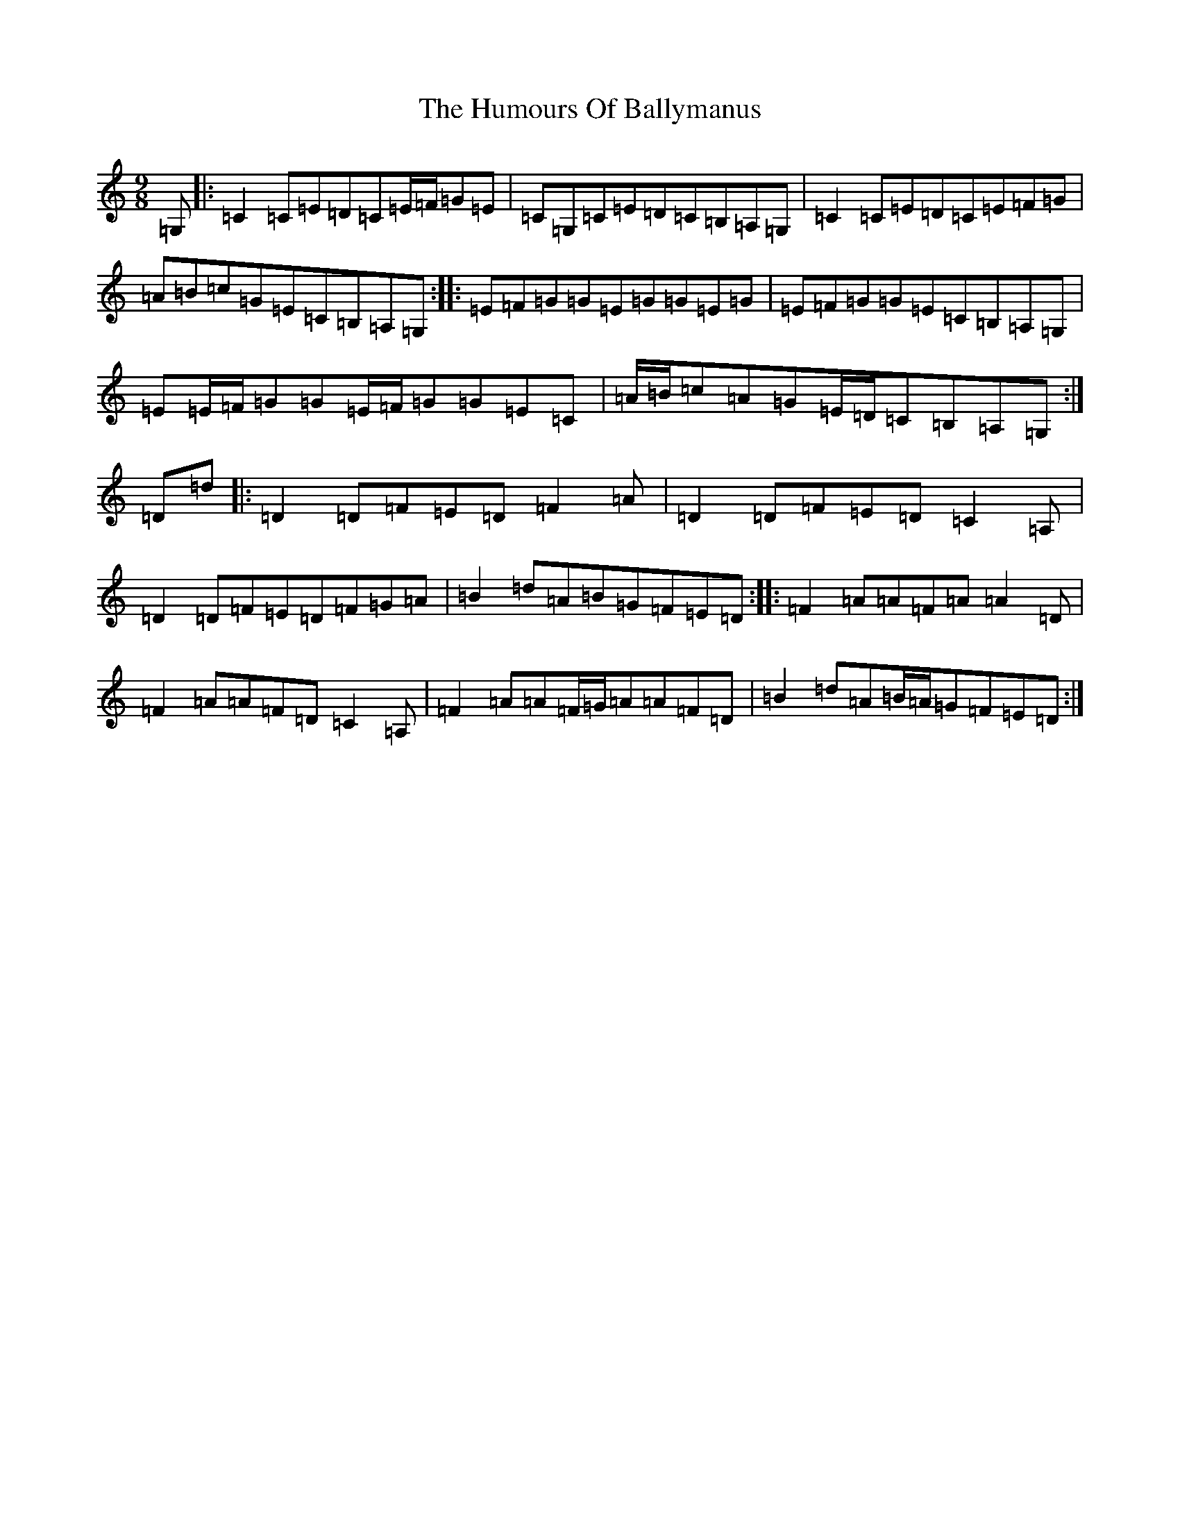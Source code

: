 X: 19209
T: Humours Of Ballymanus, The
S: https://thesession.org/tunes/279#setting13024
Z: C Major
R: slip jig
M: 9/8
L: 1/8
K: C Major
=G,|:=C2=C=E=D=C=E/2=F/2=G=E|=C=G,=C=E=D=C=B,=A,=G,|=C2=C=E=D=C=E=F=G|=A=B=c=G=E=C=B,=A,=G,:||:=E=F=G=G=E=G=G=E=G|=E=F=G=G=E=C=B,=A,=G,|=E=E/2=F/2=G=G=E/2=F/2=G=G=E=C|=A/2=B/2=c=A=G=E/2=D/2=C=B,=A,=G,:|=D=d|:=D2=D=F=E=D=F2=A|=D2=D=F=E=D=C2=A,|=D2=D=F=E=D=F=G=A|=B2=d=A=B=G=F=E=D:||:=F2=A=A=F=A=A2=D|=F2=A=A=F=D=C2=A,|=F2=A=A=F/2=G/2=A=A=F=D|=B2=d=A=B/2=A/2=G=F=E=D:|